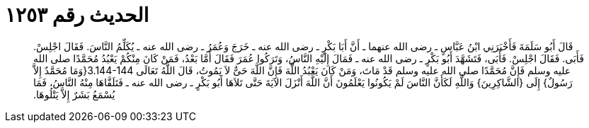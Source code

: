 
= الحديث رقم ١٢٥٣

[quote.hadith]
قَالَ أَبُو سَلَمَةَ فَأَخْبَرَنِي ابْنُ عَبَّاسٍ ـ رضى الله عنهما ـ أَنَّ أَبَا بَكْرٍ ـ رضى الله عنه ـ خَرَجَ وَعُمَرُ ـ رضى الله عنه ـ يُكَلِّمُ النَّاسَ‏.‏ فَقَالَ اجْلِسْ‏.‏ فَأَبَى‏.‏ فَقَالَ اجْلِسْ‏.‏ فَأَبَى، فَتَشَهَّدَ أَبُو بَكْرٍ ـ رضى الله عنه ـ فَمَالَ إِلَيْهِ النَّاسُ، وَتَرَكُوا عُمَرَ فَقَالَ أَمَّا بَعْدُ، فَمَنْ كَانَ مِنْكُمْ يَعْبُدُ مُحَمَّدًا صلى الله عليه وسلم فَإِنَّ مُحَمَّدًا صلى الله عليه وسلم قَدْ مَاتَ، وَمَنْ كَانَ يَعْبُدُ اللَّهَ فَإِنَّ اللَّهَ حَىٌّ لاَ يَمُوتُ، قَالَ اللَّهُ تَعَالَى ‏3.144-144{‏وَمَا مُحَمَّدٌ إِلاَّ رَسُولٌ‏}‏ إِلَى ‏{‏الشَّاكِرِينَ‏}‏ وَاللَّهِ لَكَأَنَّ النَّاسَ لَمْ يَكُونُوا يَعْلَمُونَ أَنَّ اللَّهَ أَنْزَلَ الآيَةَ حَتَّى تَلاَهَا أَبُو بَكْرٍ ـ رضى الله عنه ـ فَتَلَقَّاهَا مِنْهُ النَّاسُ، فَمَا يُسْمَعُ بَشَرٌ إِلاَّ يَتْلُوهَا‏.‏